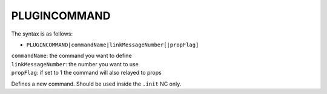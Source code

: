 .. _PLUGINCOMMAND:

PLUGINCOMMAND
^^^^^^^^^^^^^

The syntax is as follows:

* ``PLUGINCOMMAND|commandName|linkMessageNumber[|propFlag]``

| ``commandName``: the command you want to define
| ``linkMessageNumber``: the number you want to use
| ``propFlag``: if set to 1 the command will also relayed to props

Defines a new command. Should be used inside the ``.init`` NC only.
